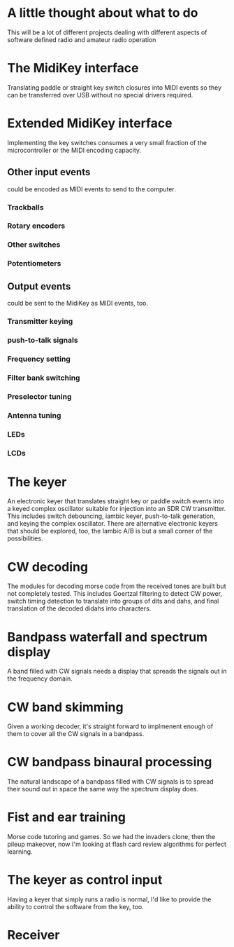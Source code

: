 * A little thought about what to do
  This will be a lot of different projects dealing with different
  aspects of software defined radio and amateur radio operation
* The MidiKey interface
   Translating paddle or straight key switch closures into MIDI events
   so they can be transferred over USB without no special drivers
   required.
* Extended MidiKey interface
   Implementing the key switches consumes a very small fraction of the 
   microcontroller or the MIDI encoding capacity.
** Other input events
    could be encoded as MIDI events to send to the computer.
*** Trackballs
*** Rotary encoders
*** Other switches
*** Potentiometers
** Output events
    could be sent to the MidiKey as MIDI events, too.
*** Transmitter keying
*** push-to-talk signals
*** Frequency setting
*** Filter bank switching
*** Preselector tuning
*** Antenna tuning
*** LEDs
*** LCDs
* The keyer
   An electronic keyer that translates straight key or paddle switch
   events into a keyed complex oscillator suitable for injection into
   an SDR CW transmitter.
   This includes switch debouncing, iambic keyer, push-to-talk
   generation, and keying the complex oscillator.
   There are alternative electronic keyers that should be explored,
   too, the Iambic A/B is but a small corner of the possibilities.
* CW decoding
   The modules for decoding morse code from the received tones are
   built but not completely tested.
   This includes Goertzal filtering to detect CW power, switch timing
   detection to translate into groups of dits and dahs, and final
   translation of the decoded didahs into characters.
* Bandpass waterfall and spectrum display
   A band filled with CW signals needs a display that spreads the
   signals out in the frequency domain.
* CW band skimming
   Given a working decoder, it's straight forward to implmenent enough
   of them to cover all the CW signals in a bandpass.
* CW bandpass binaural processing
   The natural landscape of a bandpass filled with CW signals is to
   spread their sound out in space the same way the spectrum display
   does.
* Fist and ear training
   Morse code tutoring and games.  So we had the invaders clone, then
   the pileup makeover, now I'm looking at flash card review
   algorithms for perfect learning.
* The keyer as control input
   Having a keyer that simply runs a radio is normal, I'd like to
   provide the ability to control the software from the key, too.

* Receiver
